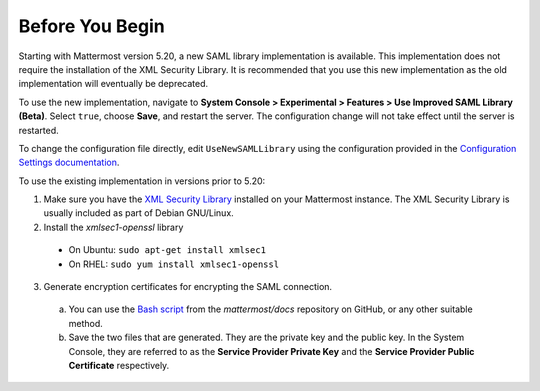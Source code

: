Before You Begin
----------------

Starting with Mattermost version 5.20, a new SAML library implementation is available. This implementation does not require the installation of the XML Security Library. It is recommended that you use this new implementation as the old implementation will eventually be deprecated.

To use the new implementation, navigate to **System Console > Experimental > Features > Use Improved SAML Library (Beta)**. Select ``true``, choose **Save**, and restart the server. The configuration change will not take effect until the server is restarted.

To change the configuration file directly, edit ``UseNewSAMLLibrary`` using the configuration provided
in the `Configuration Settings documentation <https://docs.mattermost.com/administration/config-settings.html#saml>`__.

To use the existing implementation in versions prior to 5.20:

1. Make sure you have the `XML Security Library <https://www.aleksey.com/xmlsec/download.html>`__ installed on your Mattermost instance. The XML Security Library is usually included as part of Debian GNU/Linux.

2. Install the *xmlsec1-openssl* library
 - On Ubuntu: ``sudo apt-get install xmlsec1``
 - On RHEL: ``sudo yum install xmlsec1-openssl``

3. Generate encryption certificates for encrypting the SAML connection.
  a. You can use the `Bash script <https://github.com/mattermost/docs/tree/master/source/scripts/generate-certificates>`__ from the *mattermost/docs* repository on GitHub, or any other suitable method.
  b. Save the two files that are generated. They are the private key and the public key. In the System Console, they are referred to as the **Service Provider Private Key** and the **Service Provider Public Certificate** respectively.
